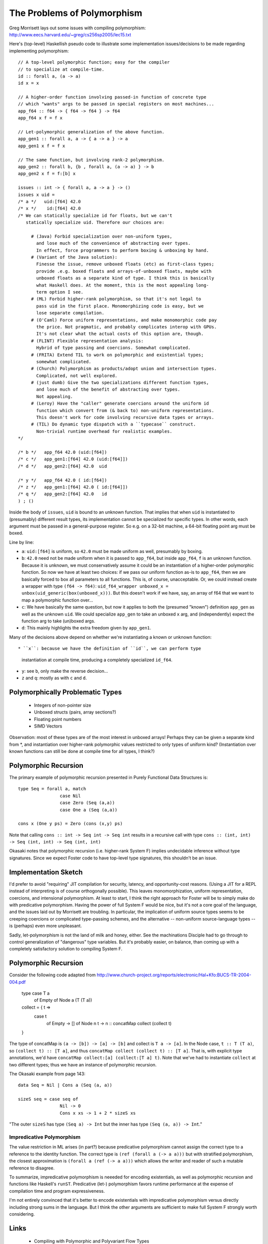 The Problems of Polymorphism
============================

Greg Morrisett lays out some issues with compiling polymorphism:
http://www.eecs.harvard.edu/~greg/cs256sp2005/lec15.txt

Here's (top-level) Haskellish pseudo code to illustrate some implementation
issues/decisions to be made regarding implementing polymorphism::

    // A top-level polymorphic function; easy for the compiler
    // to specialize at compile-time.
    id :: forall a, (a -> a)
    id x = x

    // A higher-order function involving passed-in function of concrete type
    // which "wants" args to be passed in special registers on most machines...
    app_f64 :: f64 -> { f64 -> f64 } -> f64
    app_f64 x f = f x

    // Let-polymorphic generalization of the above function.
    app_gen1 :: forall a, a -> { a -> a } -> a
    app_gen1 x f = f x

    // The same function, but involving rank-2 polymorphism.
    app_gen2 :: forall b, {b , forall a, (a -> a) } -> b
    app_gen2 x f = f:[b] x

    issues :: int -> { forall a, a -> a } -> ()
    issues x uid =
    /* a */   uid:[f64] 42.0
    /* x */    id:[f64] 42.0
    /* We can statically specialize id for floats, but we can't
       statically specialize uid. Therefore our choices are:

         # (Java) Forbid specialization over non-uniform types,
           and lose much of the convenience of abstracting over types.
           In effect, force programmers to perform boxing & unboxing by hand.
         # (Variant of the Java solution):
           Finesse the issue, remove unboxed floats (etc) as first-class types;
           provide .e.g. boxed floats and arrays-of-unboxed floats, maybe with
           unboxed floats as a separate kind of type. I think this is basically
           what Haskell does. At the moment, this is the most appealing long-
           term option I see.
         # (ML) Forbid higher-rank polymorphism, so that it's not legal to
           pass uid in the first place. Monomorphizing code is easy, but we
           lose separate compilation.
         # (O'Caml) Force uniform representations, and make monomorphic code pay
           the price. Not pragmatic, and probably complicates interop with GPUs.
           It's not clear what the actual costs of this option are, though.
         # (FLINT) Flexible representation analysis:
           Hybrid of type passing and coercions. Somewhat complicated.
         # (FRITA) Extend TIL to work on polymorphic and existential types;
           somewhat complicated.
         # (Church) Polymorphism as products/adopt union and intersection types.
           Complicated, not well explored.
         # (just dumb) Give the two specializations different function types,
           and lose much of the benefit of abstracting over types.
           Not appealing.
         # (Leroy) Have the "caller" generate coercions around the uniform id
           function which convert from (& back to) non-uniform representations.
           This doesn't work for code involving recursive data types or arrays.
         # (TIL) Do dynamic type dispatch with a ``typecase`` construct.
           Non-trivial runtime overhead for realistic examples.
    */

    /* b */   app_f64 42.0 (uid:[f64])
    /* c */   app_gen1:[f64] 42.0 (uid:[f64]])
    /* d */   app_gen2:[f64] 42.0  uid

    /* y */   app_f64 42.0 ( id:[f64])
    /* z */   app_gen1:[f64] 42.0 ( id:[f64]])
    /* q */   app_gen2:[f64] 42.0   id
    ) ; ()

Inside the body of ``issues``, ``uid`` is bound to an unknown function.
That implies that when ``uid`` is instantiated to (presumably) different
result types, its implementation cannot be specialized for specific types.
In other words, each argument must be passed in a general-purpose register.
So e.g. on a 32-bit machine, a 64-bit floating point arg must be boxed.

Line by line:

* ``a``: ``uid:[f64]`` is uniform, so ``42.0`` must be made uniform as well,
  presumably by boxing.
* ``b``: ``42.0`` need not be made uniform when it is passed to ``app_f64``,
  but inside ``app_f64``, ``f`` is an unknown function. Because it is unknown,
  we must conservatively assume it could be an instantiation of a higher-order
  polymorphic function. So now we have at least
  two choices: if we pass our uniform function as-is to ``app_f64``, then we
  are basically forced to box all parameters to all functions. This is, of
  course, unacceptable.
  Or, we could instead create a wrapper with type ``(f64 -> f64)``:
  ``uid_f64_wrapper unboxed_x = unbox(uid_generic(box(unboxed_x)))``.
  But this doesn't work if we have, say, an array of f64 that we want to
  map a polymorphic function over...
* ``c``: We have basically the same question, but now it applies to both
  the (presumed "known") definition ``app_gen`` as well as the unknown ``uid``.
  We could specialize ``app_gen`` to take an unboxed ``x`` arg, and
  (independently) expect the function arg to take (un)boxed args.
* ``d``: This mainly highlights the extra freedom given by ``app_gen1``.

Many of the decisions above depend on whether we're instantiating a known or
unknown function::

* ``x``: because we have the definition of ``id``, we can perform type
  instantiation at compile time, producing a completely specialized ``id_f64``.
* ``y``: see ``b``, only make the reverse decision...
* ``z`` and ``q``: mostly as with ``c`` and ``d``.

Polymorphically Problematic Types
+++++++++++++++++++++++++++++++++

 * Integers of non-pointer size
 * Unboxed structs (pairs, array sections?)
 * Floating point numbers
 * SIMD Vectors

Observation: most of these types are of the most interest in unboxed arrays!
Perhaps they can be given a separate kind from *, and instantiation over
higher-rank polymorphic values restricted to only types of uniform kind?
(Instantiation over known functions can still be done at compile time
for all types, I think?)

Polymorphic Recursion
+++++++++++++++++++++

The primary example of polymorphic recursion presented in
Purely Functional Data Structures is::

  type Seq = forall a, match
                  case Nil
                  case Zero (Seq (a,a))
                  case One a (Seq (a,a))

  cons x (One y ps) = Zero (cons (x,y) ps)

Note that calling
``cons :: int -> Seq int -> Seq int`` results in a recursive call with type
``cons :: (int, int) -> Seq (int, int) -> Seq (int, int)``

Okasaki notes that polymorphic recursion (i.e. higher-rank System F)
implies undecidable inference without type signatures. Since we expect
Foster code to have top-level type signatures, this shouldn't be an issue.

Implementation Sketch
+++++++++++++++++++++

I'd prefer to avoid "requiring" JIT compilation for security,
latency, and opportunity-cost reasons. (Using a JIT for a REPL instead of
interpreting is of course orthogonally possible).
This leaves monomorphization, uniform representation, coercions,
and intensional polymorphism. At least to start, I think the right
approach for Foster will be to simply make do with predicative polymorphism.
Having the power of full System F would be nice, but it's not a core goal
of the language, and the issues laid out by Morrisett are troubling.
In particular, the implication of uniform source types seems to be creeping
coercions or complicated type-passing schemes, and the alternative --
non-uniform source-language types -- is (perhaps) even more unpleasant.

Sadly, let-polymorphism is not the land of milk and honey, either.
See the machinations Disciple had to go through to control generalization
of "dangerous" type variables. But it's probably easier, on balance, than
coming up with a completely satisfactory solution to compiling System F.



Polymorphic Recursion
+++++++++++++++++++++

Consider the following code adapted from
http://www.church-project.org/reports/electronic/Hal+Kfo:BUCS-TR-2004-004.pdf

    type case T a
           of Empty
           of Node a (T (T a))

    collect = { t =>
      case t
        of Empty    -> []
        of Node n t -> n :: concatMap collect (collect t)
    }

The type of concatMap is ``(a -> [b]) -> [a] -> [b]`` and collect is
``T a -> [a]``.
In the Node case, ``t :: T (T a)``, so ``(collect t) :: [T a]``,
and thus ``concatMap collect (collect t) :: [T a]``. That is, with explicit
type annotations, we'd have ``concatMap collect:[a] (collect:[T a] t)``.
Note that we've had to instantiate ``collect`` at two different types;
thus we have an instance of polymorphic recursion.


The Okasaki example from page 143::

        data Seq = Nil | Cons a (Seq (a, a))

        sizeS seq = case seq of
                        Nil -> 0
                        Cons x xs -> 1 + 2 * sizeS xs

"The outer ``sizeS`` has type ``(Seq a) -> Int`` but the inner has type
``(Seq (a, a)) -> Int``."


Impredicative Polymorphism
--------------------------

The value restriction in ML arises (in part?) because predicative polymorphism
cannot assign the correct type to a reference to the identity function.
The correct type is ``(ref (forall a (-> a a)))`` but with stratified
polymorphism, the closest approximation is ``(forall a (ref (-> a a)))``
which allows the writer and reader of such a mutable reference to disagree.

To summarize, impredicative polymorphism is neeeded for encoding existentials,
as well as polymorphic recursion and functions like Haskell's ``runST``.
Predicative (let-) polymorphism favors runtime performance at the expense
of compilation time and program expressiveness.

I'm not entirely convinced that it's better to encode existentials with
impredicative polymorphism versus directly including strong sums in the
language. But I think the other arguments are sufficient to make full System F
strongly worth considering.


Links
+++++

  * Compiling with Polymorphic and Polyvariant Flow Types
     <http://www.church-project.org/reports/electronic/Tur+Dim+Mul+Wel:CPPFT-1997.pdf>
  * Programming Examples Needing Polymorphic Recursion
    <http://www.church-project.org/reports/electronic/Hal+Kfo:BUCS-TR-2004-004.pdf>
  * Polymorphism by Polyinstantiation
     <http://www.bitc-lang.org/docs/bitc/polyinst.html>
    (and associated bibliography)
  * JGM's lecture notes on polymorphism
     <http://www.eecs.harvard.edu/~greg/cs256sp2005/lec15.txt>
  * Working around limitations of whole-program monomorphism
     <http://lambda-the-ultimate.org/node/4091>
  * Code expansion due to monomorphization in MLton?
     <http://mlton.org/pipermail/mlton/2001-January/018367.html>
  * PRACTICAL TYPE INFERENCE FOR FIRST-CLASS POLYMORPHISM
    <http://research.microsoft.com/en-us/people/dimitris/dimitriv-dissertation-post.pdf>
  * "The effectiveness of type-based unboxing"
  * "A calculus for boxing analysis"

